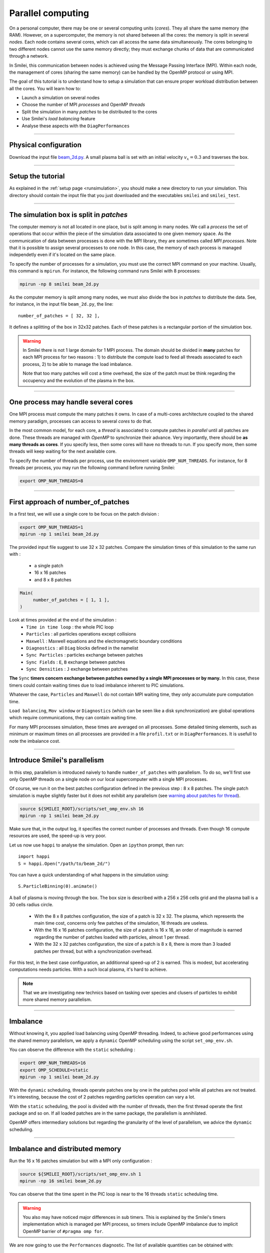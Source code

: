 Parallel computing
=================================

On a personal computer, there may be one or several computing units (*cores*).
They all share the same memory (the RAM). However, on a supercomputer,
the memory is not shared between all the cores: the memory is split in several
*nodes*.
Each node contains several cores, which can all access the same
data simultaneously. The cores belonging to two different nodes
cannot use the same memory directly; they must exchange chunks
of data that are communicated through a network.

In Smilei, this communication between nodes is achieved using the
Message Passing Interface (MPI). Within each node, the management 
of cores (sharing the same memory) can be handled by the OpenMP protocol or using MPI.

The goal of this tutorial is to understand how to setup a simulation that
can ensure proper workload distribution between all the cores.
You will learn how to:

* Launch a simulation on several nodes 
* Choose the number of MPI *processes* and OpenMP *threads*
* Split the simulation in many *patches* to be distributed to the cores
* Use Smilei's *load balancing* feature
* Analyse these aspects with the ``DiagPerformances``

----

Physical configuration
^^^^^^^^^^^^^^^^^^^^^^

Download the input file `beam_2d.py <beam_2d.py>`_.
A small plasma ball is set with an initial velocity :math:`v_x=0.3`
and traverses the box.

----

Setup the tutorial
^^^^^^^^^^^^^^^^^^

As explained in the :ref:`setup page <runsimulation>`, you should make a new directory
to run your simulation. This directory should contain the input file that you just downloaded
and the executables ``smilei`` and ``smilei_test``.

----


The simulation box is split in *patches*
^^^^^^^^^^^^^^^^^^^^^^^^^^^^^^^^^^^^^^^^^^

The computer memory is not all located in one place, but is split among
in many nodes. We call a *process* the set of operations that occur within
the piece of the simulation data associated to
one given memory space. As the communication of data between processes
is done with the *MPI* library, they are sometimes called *MPI processes*.
Note that it is possible to assign several processes to one
node. In this case, the memory of each process is managed independetly
even if it's located on the same place.

To specify the number of processes for a simulation, you must use the
correct MPI command on your machine. Usually, this command is ``mpirun``.
For instance, the following command runs Smilei with 8 processes:

.. code-block:: bash

  mpirun -np 8 smilei beam_2d.py

As the computer memory is split among many nodes, we must also divide
the box in *patches* to distribute the data. See, for instance,
in the input file ``beam_2d.py``, the line::

    number_of_patches = [ 32, 32 ],

It defines a splitting of the box in 32x32 patches.
Each of these patches is a rectangular portion of the simulation box.

.. _`warning about  patches for thread`:

.. warning::

  In Smilei there is not 1 large domain for 1 MPI process.
  The domain should be divided in **many** patches for each MPI process for two reasons :
  1) to distribute the compute load to feed all threads associated to each process, 2) to 
  be able to manage the load imbalance.

  Note that too many patches will cost a time overhead, the size of the patch must be think
  regarding the occupency and the evolution of the plasma in the box.

----

One process may handle several cores
^^^^^^^^^^^^^^^^^^^^^^^^^^^^^^^^^^^^

One MPI process must compute the many patches it owns. 
In case of a multi-cores architecture coupled to the shared memory paradigm,
processes can access to several *cores* to do that.

In the most common model, for each core,
a *thread* is associated to compute patches *in parallel* until all patches are done.
These threads are managed with *OpenMP* to synchronize their advance.
Very importantly, there should be **as many threads as cores**. If you specify
less, then some cores will have no threads to run. If you specify more, then
some threads will keep waiting for the next available core.

To specify the number of threads per process, use the environment variable
``OMP_NUM_THREADS``. For instance, for 8 threads per process, you may run
the following command before running Smilei:

.. code-block:: bash

  export OMP_NUM_THREADS=8

----

First approach of number_of_patches
^^^^^^^^^^^^^^^^^^^^^^^^^^^^^^^^^^^^^^^^

In a first test, we will use a single core to be focus on the patch division :

.. code-block:: bash

  export OMP_NUM_THREADS=1
  mpirun -np 1 smilei beam_2d.py

The provided input file suggest to use 32 x 32 patches.
Compare the simulation times of this simulation to the same run with :
 * a single patch
 * 16 x 16 patches
 * and 8 x 8 patches

.. code-block:: python

  Main(
       number_of_patches = [ 1, 1 ],
  )

Look at times provided at the end of the simulation :
 * ``Time in time loop`` : the whole PIC loop
 * ``Particles``         : all particles operations except collisions 
 * ``Maxwell``           : Maxwell equations and the electromagnetic boundary conditions
 * ``Diagnostics``       : all ``Diag`` blocks defined in the namelist
 * ``Sync Particles``    : particles exchange between patches
 * ``Sync Fields``       : ``E``, ``B`` exchange between patches
 * ``Sync Densities``    : ``J`` exchange between patches

**The** ``Sync`` **timers concern exchange between patches owned by a single MPI processes or by many.**
In this  case, these timers could contain waiting times due to load imbalance inherent to PIC simulations.

Whatever the case, ``Particles`` and  ``Maxwell`` do not contain MPI waiting time,
they only accumulate pure computation time.

``Load balancing``, ``Mov window`` or ``Diagnostics`` (which can be seen like a disk synchronization)
are global operations which require communications, they can contain waiting time.

For many MPI processes simulation, these times are averaged on all processes. 
Some detailed timing elements, such as minimum or maximum times on all processes
are provided in a file ``profil.txt`` or in ``DiagPerformances``.
It is usefull to note the imbalance cost.


----

Introduce Smilei's parallelism
^^^^^^^^^^^^^^^^^^^^^^^^^^^^^^^^^^^^^^^^

In this step, parallelism is introduced naively to handle ``number_of_patches`` with parallelism.
To do so, we'll first use only OpenMP threads on a single node on our local supercomputer with a single MPI processes.

         
Of course, we run it on the best patches configuration defined in the previous step : 8 x 8 patches.
The single patch simulation is maybe slightly faster but it does not exhibit any parallelism (see `warning about patches for thread`_).

.. code-block:: bash

  source ${SMILEI_ROOT}/scripts/set_omp_env.sh 16
  mpirun -np 1 smilei beam_2d.py

Make sure that, in the output log, it specifies the correct number of
processes and threads. 
Even though 16 compute resources are used, the speed-up is very poor.

Let us now use ``happi`` to analyse the simulation.
Open an ``ipython`` prompt, then run::

  import happi
  S = happi.Open("/path/to/beam_2d/")

You can have a quick understanding of what happens in the simulation using::

  S.ParticleBinning(0).animate()

A ball of plasma is moving through the box. 
The box size is described with a 256 x 256 cells grid
and the plasma ball is a 30 cells radius circle.
 * With the 8 x 8 patches configuration, the size of a patch is 32 x 32.
   The plasma, which represents the main time cost, concerns only few patches of the simulation, 16 threads are useless.
 * With the 16 x 16 patches configuration, the size of a patch is 16 x 16,
   an order of magnitude is earned regarding the number of patches loaded with particles, almost 1 per thread. 
 * With the 32 x 32 patches configuration, the size of a patch is 8 x 8,
   there is more than 3 loaded patches per thread, but with a synchronization overhead.

For this test, in the best case configuration, an additionnal speed-up of 2 is earned.
This is modest, but accelerating computations needs particles. With a such local plasma, it's hard to achieve.

.. note::
    That we are investigating new technics based on tasking over species and  clusers of particles to exhibit more shared memory  parallelism.

----

Imbalance 
^^^^^^^^^^^^^^^^^^^^^^^^^^^^^^^^^^^^^^^^

Without knowing it, you applied load balancing using OpenMP threading.
Indeed, to achieve good performances using the shared memory parallelism, we apply a ``dynamic`` OpenMP scheduling using the script ``set_omp_env.sh``.

You can observe the difference with the ``static`` scheduling :

.. code-block:: bash

  export OMP_NUM_THREADS=16
  export OMP_SCHEDULE=static
  mpirun -np 1 smilei beam_2d.py

With the ``dynamic`` scheduling, threads operate patches one by one in the patches pool while all patches are not treated.
It's interesting, because the cost of 2 patches regarding particles operation can vary a lot.

With the ``static`` scheduling, the pool is divided with the number of threads, then the first thread operate the first package and so on. 
If all loaded patches are in the same package, the parallelism is annihilated.

OpenMP offers intermediary solutions but regarding the granularity of the level of parallelism, we advice the ``dynamic`` scheduling.

----

Imbalance and distributed memory
^^^^^^^^^^^^^^^^^^^^^^^^^^^^^^^^^^^^^^^^

Run the 16 x 16 patches simulation but with a MPI only configuration :

.. code-block:: bash

  source ${SMILEI_ROOT}/scripts/set_omp_env.sh 1
  mpirun -np 16 smilei beam_2d.py

You can observe that the time spent in the PIC loop is near to the 16 threads ``static`` scheduling time.

.. warning::

   You also may have noticed major differences in sub timers.
   This is explained by the Smilei's timers implementation which is managed per MPI process,
   so timers include OpenMP imbalance due to implicit OpenMP barrier of ``#pragma omp for``.

We are now going to use the ``Performances`` diagnostic.
The list of available quantities can be obtained with::

  S.Performances()

Let us try::

  S.Perfomances(map="hindex").plot()

You should obtain a map of the simulation box with one different color for
each memory region (i.e. each MPI process). There are 16 regions, as we requested
initially. You can see that these regions do not have necessarily the same shape.

Now plot the number of particles in each region::

  S.Performances(map="number_of_particles").animate(cmap="smilei_r", vmin=0)

Clearly, at every given time, no more than only few regions contain particles.
This is a typical situation where almost all processes have nothing to do
and wait for a single process to finish its computation.


----

Balancing the load between processes
^^^^^^^^^^^^^^^^^^^^^^^^^^^^^^^^^^^^^^^^

Smilei has an automated load-balancing feature that can move patches from one
process to another in order to ensure they all have a similar load. Activate it
in the input file using::

    LoadBalancing(
        every = 20
    )

Then run the simulation again with 16 processes and have a look to the ``Load balancing`` timer. 
You can observe differences in the computation time and
compare it to the time saved regarding the simulation without dynamic load balancing.


.. warning::

  ``Sync`` timers are impacted by the imbalance of the algorithm part which precedes it :
  
   * ``Particles``
   * ``Sync Densities``
   * ``Maxwell``
   * ``Sync Particles``
   * ``Sync Fields``


Have look to the performance diagnostic and especially to the regions distribution.


----

Real life configuration
^^^^^^^^^^^^^^^^^^^^^^^^^^^^^^^^^^^^^^^^

As it has been described in the begining of this page supercomputers should be adressed
with both paradigm.
 * MPI to go through nodes **and** processors for many socket nodes to handle memory affinity.
 * OpenMP to minimize imbalance and to manage more efficiently diagnostics at large scale

.. code-block:: bash

  export OMP_NUM_THREADS=8
  mpirun -np 2 smilei beam_2d.py

Between processes, threads, and the number of patches, there are many ways the
simulation performances can be modified. There is no general rule for finding
the optimal configuration, so many tests are recommended.

